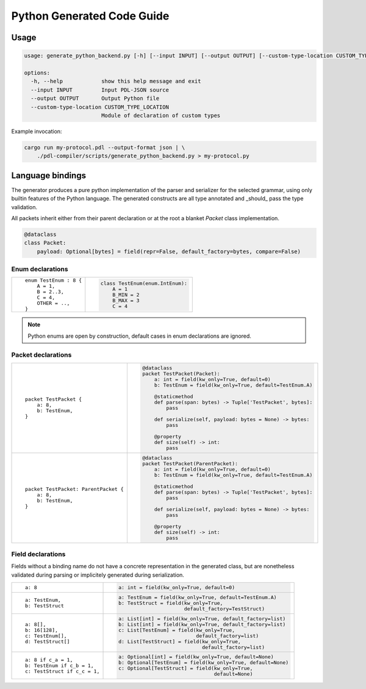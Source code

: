 Python Generated Code Guide
===========================

Usage
-----

.. sourcecode:: bash

    usage: generate_python_backend.py [-h] [--input INPUT] [--output OUTPUT] [--custom-type-location CUSTOM_TYPE_LOCATION]

    options:
      -h, --help            show this help message and exit
      --input INPUT         Input PDL-JSON source
      --output OUTPUT       Output Python file
      --custom-type-location CUSTOM_TYPE_LOCATION
                            Module of declaration of custom types

Example invocation:

.. sourcecode:: bash

    cargo run my-protocol.pdl --output-format json | \
        ./pdl-compiler/scripts/generate_python_backend.py > my-protocol.py

Language bindings
-----------------

The generator produces a pure python implementation of the parser and serializer
for the selected grammar, using only builtin features of the Python language.
The generated constructs are all type annotated and _should_ pass the type
validation.

All packets inherit either from their parent declaration or at the root
a blanket `Packet` class implementation.

.. sourcecode:: python

    @dataclass
    class Packet:
        payload: Optional[bytes] = field(repr=False, default_factory=bytes, compare=False)

Enum declarations
^^^^^^^^^^^^^^^^^

+---------------------------------------+---------------------------------------------------------------+
| ::                                    | .. sourcecode:: python                                        |
|                                       |                                                               |
|     enum TestEnum : 8 {               |     class TestEnum(enum.IntEnum):                             |
|         A = 1,                        |         A = 1                                                 |
|         B = 2..3,                     |         B_MIN = 2                                             |
|         C = 4,                        |         B_MAX = 3                                             |
|         OTHER = ..,                   |         C = 4                                                 |
|     }                                 |                                                               |
+---------------------------------------+---------------------------------------------------------------+

.. note::
    Python enums are open by construction, default cases in enum declarations are ignored.

Packet declarations
^^^^^^^^^^^^^^^^^^^

+---------------------------------------+---------------------------------------------------------------+
| ::                                    | .. sourcecode:: python                                        |
|                                       |                                                               |
|     packet TestPacket {               |     @dataclass                                                |
|         a: 8,                         |     packet TestPacket(Packet):                                |
|         b: TestEnum,                  |         a: int = field(kw_only=True, default=0)               |
|     }                                 |         b: TestEnum = field(kw_only=True, default=TestEnum.A) |
|                                       |                                                               |
|                                       |         @staticmethod                                         |
|                                       |         def parse(span: bytes) -> Tuple['TestPacket', bytes]: |
|                                       |             pass                                              |
|                                       |                                                               |
|                                       |         def serialize(self, payload: bytes = None) -> bytes:  |
|                                       |             pass                                              |
|                                       |                                                               |
|                                       |         @property                                             |
|                                       |         def size(self) -> int:                                |
|                                       |             pass                                              |
+---------------------------------------+---------------------------------------------------------------+
| ::                                    | .. sourcecode:: python                                        |
|                                       |                                                               |
|     packet TestPacket: ParentPacket { |     @dataclass                                                |
|         a: 8,                         |     packet TestPacket(ParentPacket):                          |
|         b: TestEnum,                  |         a: int = field(kw_only=True, default=0)               |
|     }                                 |         b: TestEnum = field(kw_only=True, default=TestEnum.A) |
|                                       |                                                               |
|                                       |         @staticmethod                                         |
|                                       |         def parse(span: bytes) -> Tuple['TestPacket', bytes]: |
|                                       |             pass                                              |
|                                       |                                                               |
|                                       |         def serialize(self, payload: bytes = None) -> bytes:  |
|                                       |             pass                                              |
|                                       |                                                               |
|                                       |         @property                                             |
|                                       |         def size(self) -> int:                                |
|                                       |             pass                                              |
+---------------------------------------+---------------------------------------------------------------+

Field declarations
^^^^^^^^^^^^^^^^^^

Fields without a binding name do not have a concrete representation in the
generated class, but are nonetheless validated during parsing or implicitely
generated during serialization.

+---------------------------------------+---------------------------------------------------------------+
| ::                                    | .. sourcecode:: python                                        |
|                                       |                                                               |
|     a: 8                              |     a: int = field(kw_only=True, default=0)                   |
+---------------------------------------+---------------------------------------------------------------+
| ::                                    | .. sourcecode:: python                                        |
|                                       |                                                               |
|     a: TestEnum,                      |     a: TestEnum = field(kw_only=True, default=TestEnum.A)     |
|     b: TestStruct                     |     b: TestStruct = field(kw_only=True,                       |
|                                       |                           default_factory=TestStruct)         |
+---------------------------------------+---------------------------------------------------------------+
| ::                                    | .. sourcecode:: python                                        |
|                                       |                                                               |
|     a: 8[],                           |     a: List[int] = field(kw_only=True, default_factory=list)  |
|     b: 16[128],                       |     b: List[int] = field(kw_only=True, default_factory=list)  |
|     c: TestEnum[],                    |     c: List[TestEnum] = field(kw_only=True,                   |
|     d: TestStruct[]                   |                               default_factory=list)           |
|                                       |     d: List[TestStruct] = field(kw_only=True,                 |
|                                       |                                 default_factory=list)         |
+---------------------------------------+---------------------------------------------------------------+
| ::                                    | .. sourcecode:: python                                        |
|                                       |                                                               |
|     a: 8 if c_a = 1,                  |     a: Optional[int] = field(kw_only=True, default=None)      |
|     b: TestEnum if c_b = 1,           |     b: Optional[TestEnum] = field(kw_only=True, default=None) |
|     c: TestStruct if c_c = 1,         |     c: Optional[TestStruct] = field(kw_only=True,             |
|                                       |                                     default=None)             |
+---------------------------------------+---------------------------------------------------------------+
